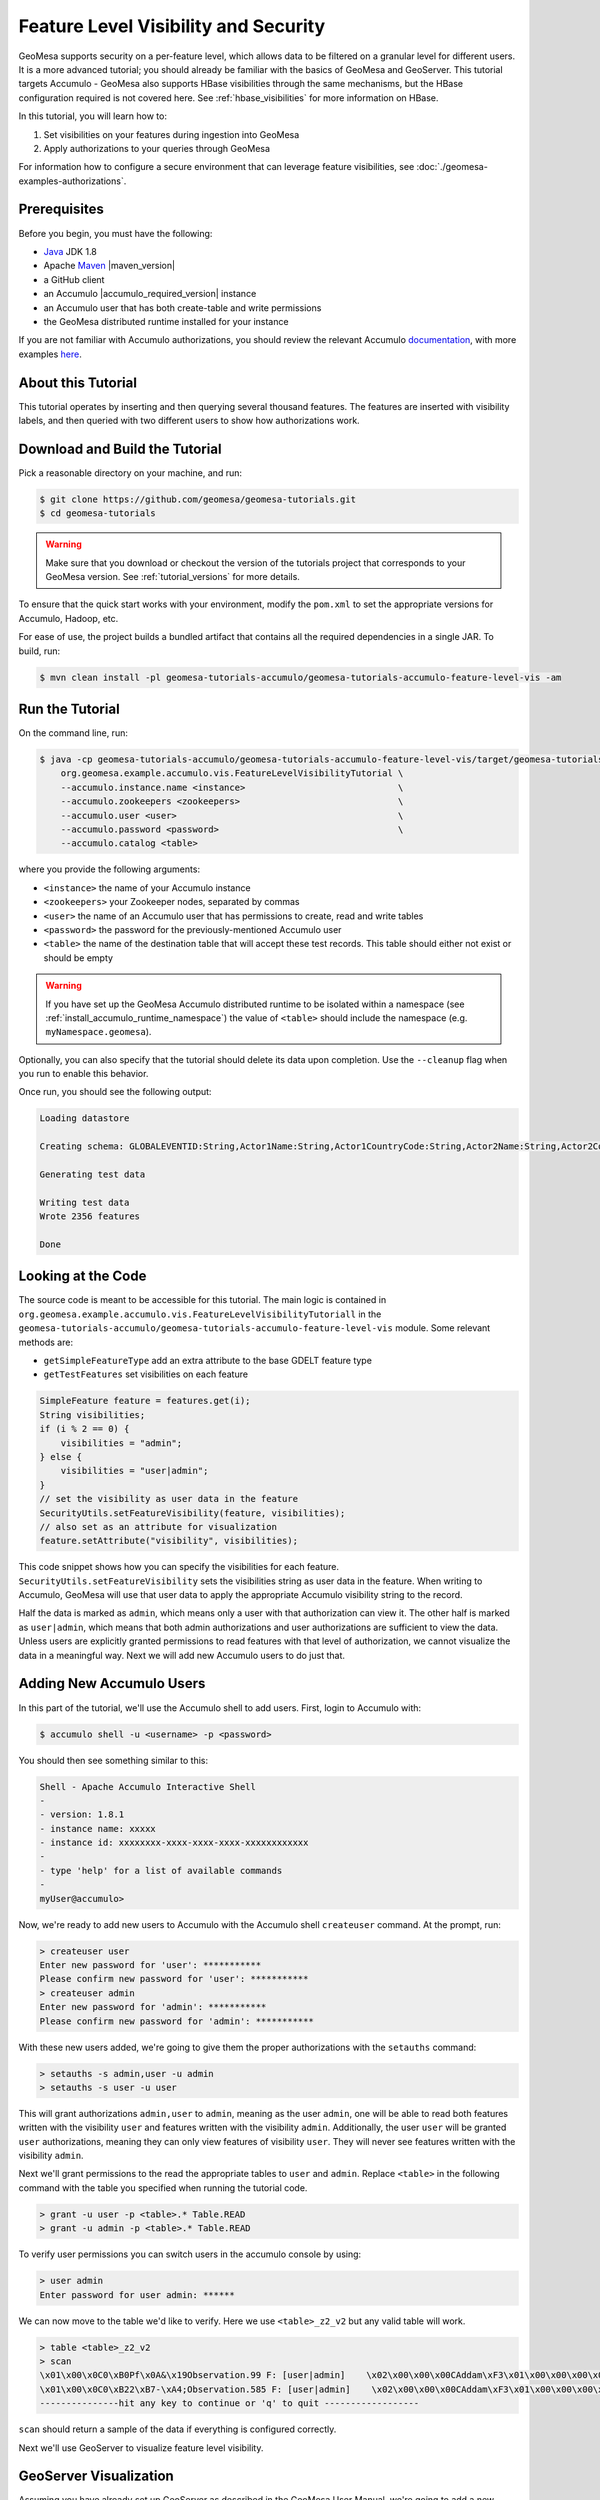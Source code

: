 Feature Level Visibility and Security
=====================================

GeoMesa supports security on a per-feature level, which allows data to be
filtered on a granular level for different users. It is a more advanced tutorial;
you should already be familiar with the basics of GeoMesa and GeoServer. This tutorial
targets Accumulo - GeoMesa also supports HBase visibilities through the same mechanisms,
but the HBase configuration required is not covered here. See :ref:`hbase_visibilities`
for more information on HBase.

In this tutorial, you will learn how to:

1. Set visibilities on your features during ingestion into GeoMesa
2. Apply authorizations to your queries through GeoMesa

For information how to configure a secure environment that can leverage feature visibilities,
see :doc:`./geomesa-examples-authorizations`.

Prerequisites
-------------

Before you begin, you must have the following:

-  `Java <http://java.oracle.com/>`__ JDK 1.8
-  Apache `Maven <http://maven.apache.org/>`__ |maven_version|
-  a GitHub client
-  an Accumulo |accumulo_required_version| instance
-  an Accumulo user that has both create-table and write permissions
-  the GeoMesa distributed runtime installed for your instance

If you are not familiar with Accumulo authorizations, you should review
the relevant Accumulo
`documentation <http://accumulo.apache.org/1.7/accumulo_user_manual.html#_security>`__,
with more examples
`here <http://accumulo.apache.org/1.7/examples/visibility.html>`__.

About this Tutorial
-------------------

This tutorial operates by inserting and then querying several thousand features.
The features are inserted with visibility labels, and then queried with two different users
to show how authorizations work.

Download and Build the Tutorial
-------------------------------

Pick a reasonable directory on your machine, and run:

.. code-block:: bash

    $ git clone https://github.com/geomesa/geomesa-tutorials.git
    $ cd geomesa-tutorials

.. warning::

    Make sure that you download or checkout the version of the tutorials project that corresponds to
    your GeoMesa version. See :ref:`tutorial_versions` for more details.

To ensure that the quick start works with your environment, modify the ``pom.xml``
to set the appropriate versions for Accumulo, Hadoop, etc.

For ease of use, the project builds a bundled artifact that contains all the required
dependencies in a single JAR. To build, run:

.. code-block:: bash

    $ mvn clean install -pl geomesa-tutorials-accumulo/geomesa-tutorials-accumulo-feature-level-vis -am

Run the Tutorial
----------------

On the command line, run:

.. code-block:: bash

    $ java -cp geomesa-tutorials-accumulo/geomesa-tutorials-accumulo-feature-level-vis/target/geomesa-tutorials-accumulo-feature-level-vis-${geomesa.version}.jar \
        org.geomesa.example.accumulo.vis.FeatureLevelVisibilityTutorial \
        --accumulo.instance.name <instance>                             \
        --accumulo.zookeepers <zookeepers>                              \
        --accumulo.user <user>                                          \
        --accumulo.password <password>                                  \
        --accumulo.catalog <table>

where you provide the following arguments:

-  ``<instance>`` the name of your Accumulo instance
-  ``<zookeepers>`` your Zookeeper nodes, separated by commas
-  ``<user>`` the name of an Accumulo user that has permissions to
   create, read and write tables
-  ``<password>`` the password for the previously-mentioned Accumulo
   user
-  ``<table>`` the name of the destination table that will accept these
   test records. This table should either not exist or should be empty

.. warning::

    If you have set up the GeoMesa Accumulo distributed
    runtime to be isolated within a namespace (see
    :ref:`install_accumulo_runtime_namespace`) the value of ``<table>``
    should include the namespace (e.g. ``myNamespace.geomesa``).

Optionally, you can also specify that the tutorial should delete its data upon completion. Use the
``--cleanup`` flag when you run to enable this behavior.

Once run, you should see the following output:

.. code-block:: none

    Loading datastore

    Creating schema: GLOBALEVENTID:String,Actor1Name:String,Actor1CountryCode:String,Actor2Name:String,Actor2CountryCode:String,EventCode:String,NumMentions:Integer,NumSources:Integer,NumArticles:Integer,ActionGeo_Type:Integer,ActionGeo_FullName:String,ActionGeo_CountryCode:String,dtg:Date,geom:Point,visibility:String

    Generating test data

    Writing test data
    Wrote 2356 features

    Done


Looking at the Code
-------------------

The source code is meant to be accessible for this tutorial. The main logic is contained in
``org.geomesa.example.accumulo.vis.FeatureLevelVisibilityTutoriall`` in the
``geomesa-tutorials-accumulo/geomesa-tutorials-accumulo-feature-level-vis`` module. Some relevant methods are:

-  ``getSimpleFeatureType`` add an extra attribute to the base GDELT feature type
-  ``getTestFeatures`` set visibilities on each feature

.. code-block:: java

    SimpleFeature feature = features.get(i);
    String visibilities;
    if (i % 2 == 0) {
        visibilities = "admin";
    } else {
        visibilities = "user|admin";
    }
    // set the visibility as user data in the feature
    SecurityUtils.setFeatureVisibility(feature, visibilities);
    // also set as an attribute for visualization
    feature.setAttribute("visibility", visibilities);

This code snippet shows how you can specify the visibilities for each feature.
``SecurityUtils.setFeatureVisibility`` sets the visibilities string as user data in the feature.
When writing to Accumulo, GeoMesa will use that user data to apply the appropriate Accumulo visibility
string to the record.

Half the data is marked as ``admin``, which means only a user with that authorization can view it. The
other half is marked as ``user|admin``, which means that both admin authorizations and user authorizations are
sufficient to view the data. Unless users are explicitly granted permissions to read features with that level of
authorization, we cannot visualize the data in a meaningful way. Next we will add new Accumulo users to do just
that.

Adding New Accumulo Users
-------------------------

In this part of the tutorial, we'll use the Accumulo shell to add users. First, login to Accumulo with:

.. code-block:: bash

    $ accumulo shell -u <username> -p <password>

You should then see something similar to this:

.. code-block:: bash

    Shell - Apache Accumulo Interactive Shell
    -
    - version: 1.8.1
    - instance name: xxxxx
    - instance id: xxxxxxxx-xxxx-xxxx-xxxx-xxxxxxxxxxxx
    -
    - type 'help' for a list of available commands
    -
    myUser@accumulo>

Now, we're ready to add new users to Accumulo with the Accumulo shell
``createuser`` command. At the prompt, run:

.. code-block:: bash

    > createuser user
    Enter new password for 'user': ***********
    Please confirm new password for 'user': ***********
    > createuser admin
    Enter new password for 'admin': ***********
    Please confirm new password for 'admin': ***********

With these new users added, we're going to give them the proper
authorizations with the ``setauths`` command:

.. code-block:: bash

    > setauths -s admin,user -u admin
    > setauths -s user -u user

This will grant authorizations ``admin,user`` to ``admin``, meaning as
the user ``admin``, one will be able to read both features written with
the visibility ``user`` and features written with the visibility
``admin``. Additionally, the user ``user`` will be granted ``user``
authorizations, meaning they can only view features of visibility
``user``. They will never see features written with the visibility
``admin``.

Next we'll grant permissions to the read the appropriate tables to
``user`` and ``admin``. Replace ``<table>`` in the following command with
the table you specified when running the tutorial code.

.. code-block:: bash

    > grant -u user -p <table>.* Table.READ
    > grant -u admin -p <table>.* Table.READ

To verify user permissions you can switch users in the accumulo console
by using:

.. code-block:: bash

    > user admin
    Enter password for user admin: ******

We can now move to the table we'd like to verify. Here we use
``<table>_z2_v2`` but any valid table will work.

.. code-block:: bash

    > table <table>_z2_v2
    > scan
    \x01\x00\x0C0\xB0Pf\x0A&\x19Observation.99 F: [user|admin]    \x02\x00\x00\x00CAddam\xF3\x01\x00\x00\x00\x00\x00\x00\x00c\x01\x00\x00\x01H\xAC\xB4;\xB0\x01\x08\x03\xC0Sz\x1Ff\x15}H\xC0C(\xC5jq\x08\x8F\x7F\xF8\x00\x00\x00\x00\x00\x00\x80user|admi\xEE\x05\x0B\x14\x1D89
    \x01\x00\x0C0\xB22\xB7-\xA4;Observation.585 F: [user|admin]    \x02\x00\x00\x00CAddam\xF3\x01\x00\x00\x00\x00\x00\x00\x02I\x01\x00\x00\x01DUby\xE8\x01\x08\x03\xC0S\x7F\xDF\x0Aw\xD9\x14\xC0C\x19\xA4\xFC{\xE7\xA6\x7F\xF8\x00\x00\x00\x00\x00\x00\x80user|admi\xEE\x05\x0B\x14\x1D89
    ---------------hit any key to continue or 'q' to quit ------------------

``scan`` should return a sample of the data if everything is configured
correctly.

Next we'll use GeoServer to visualize feature level visibility.

GeoServer Visualization
-----------------------

Assuming you have already set up GeoServer as described in the GeoMesa
User Manual, we're going to add a new ``DataStore`` to GeoServer. First,
login to GeoServer, and then click "Add stores" from the homepage.

Next, click the link to add a new "Accumulo (GeoMesa)" store and name it
``feature-level-visibility-admin``. Fill in the correct connection
parameters to make contact with GeoMesa/Accumulo, but be sure to use
``admin`` for the "user" parameter.

.. figure:: _static/geomesa-examples-featurelevelvis/gs-admin-datastore.png
   :alt: GeoMesa DataStore configuration with "admin" user

   GeoMesa DataStore configuration with "admin" user

Then, publish your layer when prompted by GeoServer. Remember to click
the "Compute from data" and "Compute from native bounds" links on the
"Add Layer" page, and click "Save".

Repeat the above steps one more time to add an additional ``DataStore``
with the same parameters, but this time, name it
``feature-level-visibility-user`` and use ``user`` for the "user"
parameter.

With your layers added in GeoServer, we're nearly ready to visualize the
data. One final step is adding our custom SLD that will style your
features to make visualizations of the data even easier to understand.

Download :download:`feature-level-vis.sld <_static/geomesa-examples-featurelevelvis/feature-level-vis.sld>`,
or copy the contents, and add it as a Style in GeoServer. It will style the points on
a map based on the visibility attribute present.

Lastly, click on "Layer Preview" in the left hand sidebar and find your
two newly added layers. If everything went correctly, you should see
fewer results returning in the ``user`` layer than in the ``admin``
layer, and this is expected behavior. Because ``user`` has only been
granted permission to view features with the ``user`` visibility, only
that half of the records are returned. However, the ``admin`` user is granted
permission to see both ``admin`` and ``user`` visibilities.

Expanding The Concept
---------------------

In this very simple example, you wrote features of two different
visibilities, added two new users to Accumulo, and granted them separate
authorization levels to be able to view portions of the data. This
tutorial has real-world use cases in security and data integrity. For
example, when storing sensitive data and having users of varying
authorization and security levels querying that data, visibility labels
ensure that sensitive data is not leaked to a user of a lower level of
security.

The concept of feature level visibility can be extended and modified to
have many more, or only a few, visibility levels. And with GeoServer
being flexible and extensible, writing a module to consider feature
level security in GeoServer is relatively painless.

GeoMesa also provides a mechanism to have authorizations applied on a
per-user level, instead of a per-datastore level. More information,
including integration with PKI and LDAP, can be found in the Authorizations
tutorial under :ref:`authorizations-gs-pki-ldap`.
